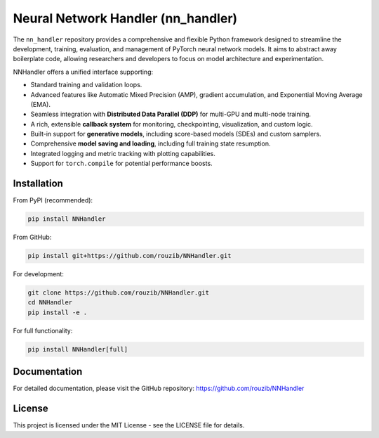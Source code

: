 Neural Network Handler (nn_handler)
===================================

.. image:: https://img.shields.io/badge/License-MIT-yellow.svg
   :target: https://opensource.org/licenses/MIT
   :alt: License: MIT

.. image:: https://img.shields.io/badge/python-3.10%2B-blue.svg
   :target: https://www.python.org/
   :alt: Python Version

.. image:: https://img.shields.io/badge/pytorch-1.10%2B-orange.svg
   :target: https://pytorch.org/
   :alt: PyTorch Version

The ``nn_handler`` repository provides a comprehensive and flexible Python framework designed to streamline the development, training, evaluation, and management of PyTorch neural network models. It aims to abstract away boilerplate code, allowing researchers and developers to focus on model architecture and experimentation.

NNHandler offers a unified interface supporting:

* Standard training and validation loops.
* Advanced features like Automatic Mixed Precision (AMP), gradient accumulation, and Exponential Moving Average (EMA).
* Seamless integration with **Distributed Data Parallel (DDP)** for multi-GPU and multi-node training.
* A rich, extensible **callback system** for monitoring, checkpointing, visualization, and custom logic.
* Built-in support for **generative models**, including score-based models (SDEs) and custom samplers.
* Comprehensive **model saving and loading**, including full training state resumption.
* Integrated logging and metric tracking with plotting capabilities.
* Support for ``torch.compile`` for potential performance boosts.

Installation
-----------

From PyPI (recommended):

.. code-block:: bash

    pip install NNHandler

From GitHub:

.. code-block:: bash

    pip install git+https://github.com/rouzib/NNHandler.git

For development:

.. code-block:: bash

    git clone https://github.com/rouzib/NNHandler.git
    cd NNHandler
    pip install -e .

For full functionality:

.. code-block:: bash

    pip install NNHandler[full]

Documentation
------------

For detailed documentation, please visit the GitHub repository: https://github.com/rouzib/NNHandler

License
-------

This project is licensed under the MIT License - see the LICENSE file for details.